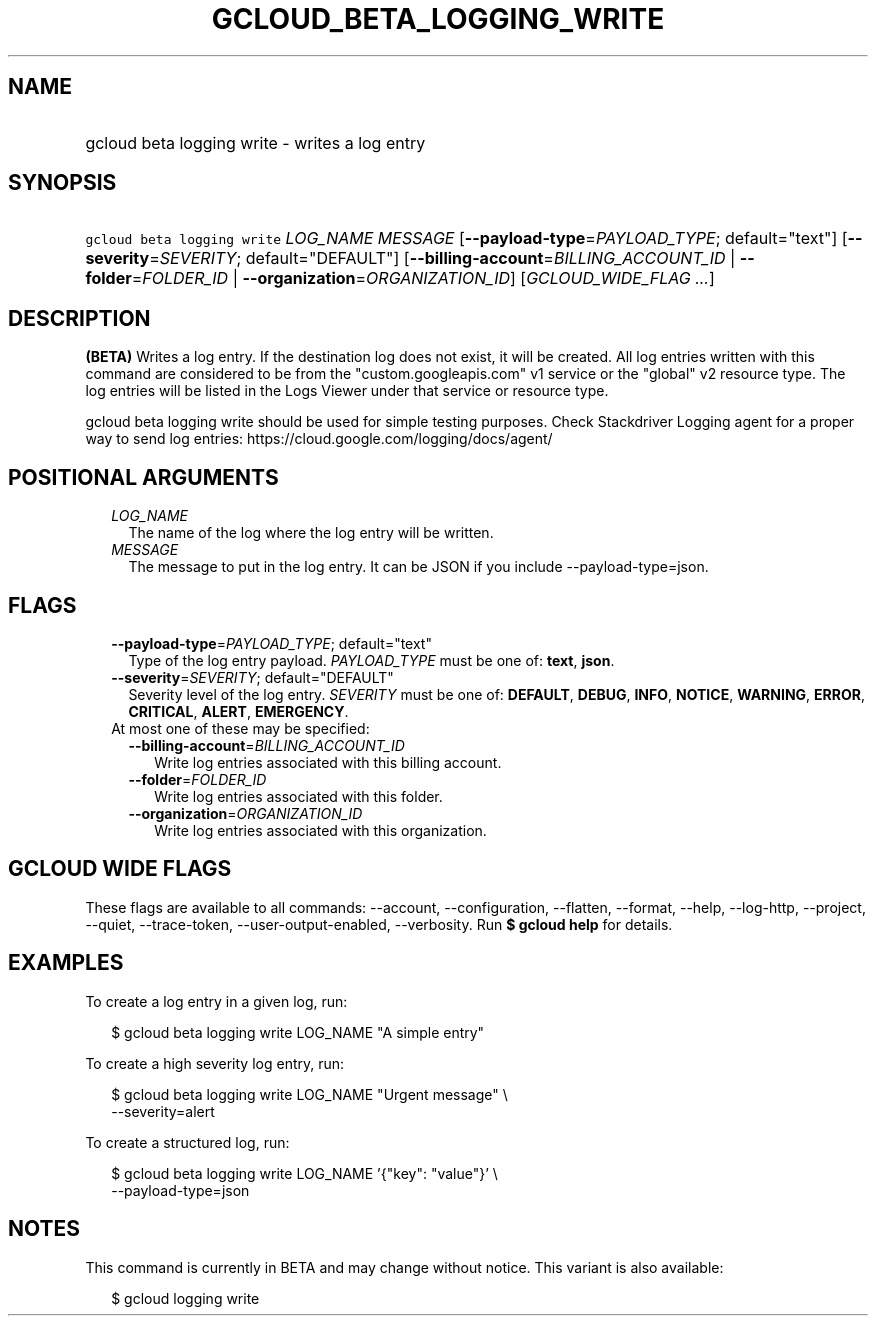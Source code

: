 
.TH "GCLOUD_BETA_LOGGING_WRITE" 1



.SH "NAME"
.HP
gcloud beta logging write \- writes a log entry



.SH "SYNOPSIS"
.HP
\f5gcloud beta logging write\fR \fILOG_NAME\fR \fIMESSAGE\fR [\fB\-\-payload\-type\fR=\fIPAYLOAD_TYPE\fR;\ default="text"] [\fB\-\-severity\fR=\fISEVERITY\fR;\ default="DEFAULT"] [\fB\-\-billing\-account\fR=\fIBILLING_ACCOUNT_ID\fR\ |\ \fB\-\-folder\fR=\fIFOLDER_ID\fR\ |\ \fB\-\-organization\fR=\fIORGANIZATION_ID\fR] [\fIGCLOUD_WIDE_FLAG\ ...\fR]



.SH "DESCRIPTION"

\fB(BETA)\fR Writes a log entry. If the destination log does not exist, it will
be created. All log entries written with this command are considered to be from
the "custom.googleapis.com" v1 service or the "global" v2 resource type. The log
entries will be listed in the Logs Viewer under that service or resource type.

gcloud beta logging write should be used for simple testing purposes. Check
Stackdriver Logging agent for a proper way to send log entries:
https://cloud.google.com/logging/docs/agent/



.SH "POSITIONAL ARGUMENTS"

.RS 2m
.TP 2m
\fILOG_NAME\fR
The name of the log where the log entry will be written.

.TP 2m
\fIMESSAGE\fR
The message to put in the log entry. It can be JSON if you include
\-\-payload\-type=json.


.RE
.sp

.SH "FLAGS"

.RS 2m
.TP 2m
\fB\-\-payload\-type\fR=\fIPAYLOAD_TYPE\fR; default="text"
Type of the log entry payload. \fIPAYLOAD_TYPE\fR must be one of: \fBtext\fR,
\fBjson\fR.

.TP 2m
\fB\-\-severity\fR=\fISEVERITY\fR; default="DEFAULT"
Severity level of the log entry. \fISEVERITY\fR must be one of: \fBDEFAULT\fR,
\fBDEBUG\fR, \fBINFO\fR, \fBNOTICE\fR, \fBWARNING\fR, \fBERROR\fR,
\fBCRITICAL\fR, \fBALERT\fR, \fBEMERGENCY\fR.

.TP 2m

At most one of these may be specified:

.RS 2m
.TP 2m
\fB\-\-billing\-account\fR=\fIBILLING_ACCOUNT_ID\fR
Write log entries associated with this billing account.

.TP 2m
\fB\-\-folder\fR=\fIFOLDER_ID\fR
Write log entries associated with this folder.

.TP 2m
\fB\-\-organization\fR=\fIORGANIZATION_ID\fR
Write log entries associated with this organization.


.RE
.RE
.sp

.SH "GCLOUD WIDE FLAGS"

These flags are available to all commands: \-\-account, \-\-configuration,
\-\-flatten, \-\-format, \-\-help, \-\-log\-http, \-\-project, \-\-quiet,
\-\-trace\-token, \-\-user\-output\-enabled, \-\-verbosity. Run \fB$ gcloud
help\fR for details.



.SH "EXAMPLES"

To create a log entry in a given log, run:

.RS 2m
$ gcloud beta logging write LOG_NAME "A simple entry"
.RE

To create a high severity log entry, run:

.RS 2m
$ gcloud beta logging write LOG_NAME "Urgent message" \e
    \-\-severity=alert
.RE

To create a structured log, run:

.RS 2m
$ gcloud beta logging write LOG_NAME '{"key": "value"}' \e
    \-\-payload\-type=json
.RE



.SH "NOTES"

This command is currently in BETA and may change without notice. This variant is
also available:

.RS 2m
$ gcloud logging write
.RE

